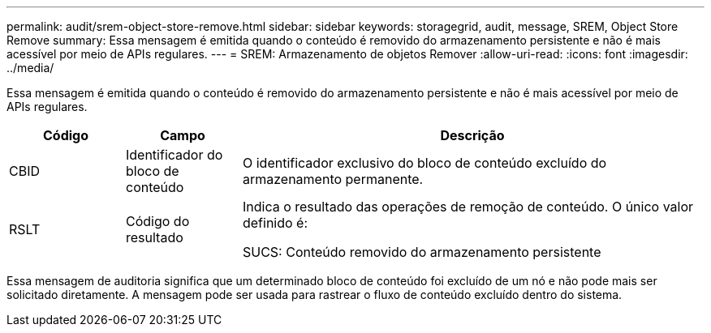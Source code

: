 ---
permalink: audit/srem-object-store-remove.html 
sidebar: sidebar 
keywords: storagegrid, audit, message, SREM, Object Store Remove 
summary: Essa mensagem é emitida quando o conteúdo é removido do armazenamento persistente e não é mais acessível por meio de APIs regulares. 
---
= SREM: Armazenamento de objetos Remover
:allow-uri-read: 
:icons: font
:imagesdir: ../media/


[role="lead"]
Essa mensagem é emitida quando o conteúdo é removido do armazenamento persistente e não é mais acessível por meio de APIs regulares.

[cols="1a,1a,4a"]
|===
| Código | Campo | Descrição 


 a| 
CBID
 a| 
Identificador do bloco de conteúdo
 a| 
O identificador exclusivo do bloco de conteúdo excluído do armazenamento permanente.



 a| 
RSLT
 a| 
Código do resultado
 a| 
Indica o resultado das operações de remoção de conteúdo. O único valor definido é:

SUCS: Conteúdo removido do armazenamento persistente

|===
Essa mensagem de auditoria significa que um determinado bloco de conteúdo foi excluído de um nó e não pode mais ser solicitado diretamente. A mensagem pode ser usada para rastrear o fluxo de conteúdo excluído dentro do sistema.
